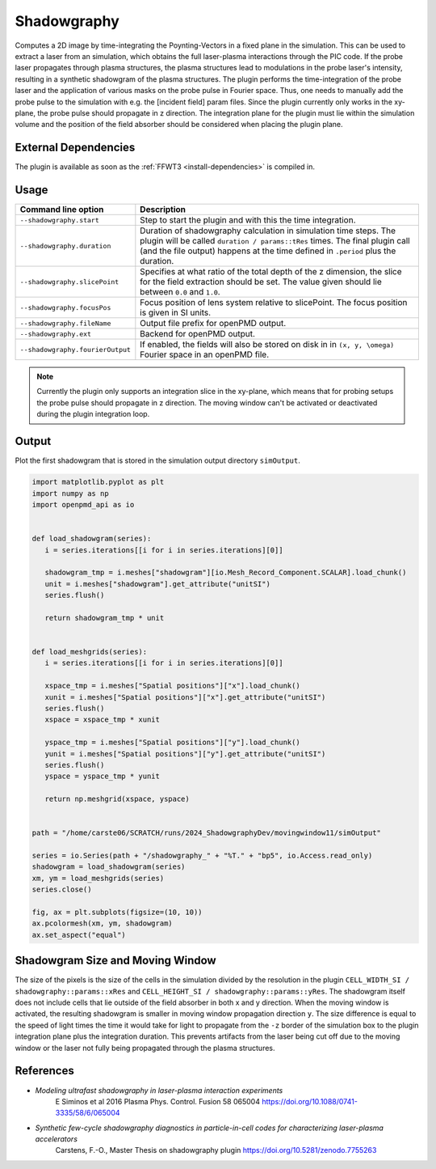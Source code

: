 .. _usage-plugins-Shadowgraphy:

Shadowgraphy
------------

Computes a 2D image by time-integrating the Poynting-Vectors in a fixed plane in the simulation.
This can be used to extract a laser from an simulation, which obtains the full laser-plasma interactions through the PIC code.
If the probe laser propagates through plasma structures, the plasma structures lead to modulations in the probe laser's intensity, resulting in a synthetic shadowgram of the plasma structures.
The plugin performs the time-integration of the probe laser and the application of various masks on the probe pulse in Fourier space.
Thus, one needs to manually add the probe pulse to the simulation with e.g. the [incident field] param files.
Since the plugin currently only works in the xy-plane, the probe pulse should propagate in z direction.
The integration plane for the plugin must lie within the simulation volume and the position of the field absorber should be considered when placing the plugin plane.


External Dependencies
^^^^^^^^^^^^^^^^^^^^^
The plugin is available as soon as the :ref:`FFWT3 <install-dependencies>` is compiled in.


Usage
^^^^^
========================================= ==============================================================================================================================
Command line option                       Description
========================================= ==============================================================================================================================
``--shadowgraphy.start``                  Step to start the plugin and with this the time integration.
``--shadowgraphy.duration``               Duration of shadowgraphy calculation in simulation time steps.
                                          The plugin will be called ``duration / params::tRes`` times.
                                          The final plugin call (and the file output) happens at the time defined in ``.period`` plus the duration.
``--shadowgraphy.slicePoint``             Specifies at what ratio of the total depth of the z dimension, the slice for the field extraction should be set.
                                          The value given should lie between ``0.0`` and ``1.0``.                            
``--shadowgraphy.focusPos``               Focus position of lens system relative to slicePoint. The focus position is given in SI units. 
``--shadowgraphy.fileName``               Output file prefix for openPMD output.          
``--shadowgraphy.ext``                    Backend for openPMD output.
``--shadowgraphy.fourierOutput``          If enabled, the fields will also be stored on disk in in ``(x, y, \omega)`` Fourier space in an openPMD file.
========================================= ==============================================================================================================================

.. note::
   Currently the plugin only supports an integration slice in the xy-plane, which means that for probing setups the probe pulse should propagate in z direction.
   The moving window can't be activated or deactivated during the plugin integration loop.


Output
^^^^^^
Plot the first shadowgram that is stored in the simulation output directory ``simOutput``.

.. code:: python

   import matplotlib.pyplot as plt
   import numpy as np
   import openpmd_api as io


   def load_shadowgram(series):
      i = series.iterations[[i for i in series.iterations][0]]

      shadowgram_tmp = i.meshes["shadowgram"][io.Mesh_Record_Component.SCALAR].load_chunk()
      unit = i.meshes["shadowgram"].get_attribute("unitSI")
      series.flush()

      return shadowgram_tmp * unit


   def load_meshgrids(series):
      i = series.iterations[[i for i in series.iterations][0]]

      xspace_tmp = i.meshes["Spatial positions"]["x"].load_chunk()
      xunit = i.meshes["Spatial positions"]["x"].get_attribute("unitSI")
      series.flush()
      xspace = xspace_tmp * xunit

      yspace_tmp = i.meshes["Spatial positions"]["y"].load_chunk()
      yunit = i.meshes["Spatial positions"]["y"].get_attribute("unitSI")
      series.flush()
      yspace = yspace_tmp * yunit

      return np.meshgrid(xspace, yspace)


   path = "/home/carste06/SCRATCH/runs/2024_ShadowgraphyDev/movingwindow11/simOutput"

   series = io.Series(path + "/shadowgraphy_" + "%T." + "bp5", io.Access.read_only)
   shadowgram = load_shadowgram(series)
   xm, ym = load_meshgrids(series)
   series.close()

   fig, ax = plt.subplots(figsize=(10, 10))
   ax.pcolormesh(xm, ym, shadowgram)
   ax.set_aspect("equal")


Shadowgram Size and Moving Window
^^^^^^^^^^^^^^^^^^^^^^^^^^^^^^^^^
The size of the pixels is the size of the cells in the simulation divided by the resolution in the plugin ``CELL_WIDTH_SI / shadowgraphy::params::xRes`` and ``CELL_HEIGHT_SI / shadowgraphy::params::yRes``.
The shadowgram itself does not include cells that lie outside of the field absorber in both x and y direction.
When the moving window is activated, the resulting shadowgram is smaller in moving window propagation direction ``y``. 
The size difference is equal to the speed of light times the time it would take for light to propagate from the ``-z`` border of the simulation box to the plugin integration plane plus the integration duration.
This prevents artifacts from the laser being cut off due to the moving window or the laser not fully being propagated through the plasma structures.


References
^^^^^^^^^^
- *Modeling ultrafast shadowgraphy in laser-plasma interaction experiments*
   E Siminos et al 2016 Plasma Phys. Control. Fusion 58 065004
   https://doi.org/10.1088/0741-3335/58/6/065004
- *Synthetic few-cycle shadowgraphy diagnostics in particle-in-cell codes for characterizing laser-plasma accelerators*
   Carstens, F.-O.,
   Master Thesis on shadowgraphy plugin
   https://doi.org/10.5281/zenodo.7755263

